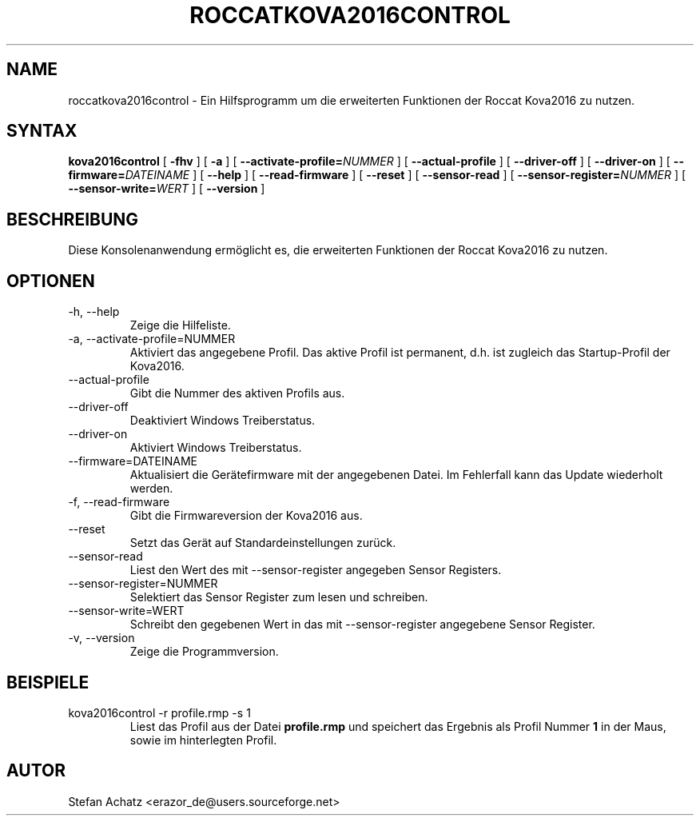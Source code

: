 .\" Process this file with
.\" groff -man -Tutf8 roccatkova2016control.1
.\"
.TH ROCCATKOVA2016CONTROL 1 "Januar 2016" "Stefan Achatz" "Benutzerhandbücher"
.SH NAME
roccatkova2016control \- Ein Hilfsprogramm um die erweiterten Funktionen der Roccat
Kova2016 zu nutzen.
.SH SYNTAX
.B kova2016control
[
.B -fhv
] [
.B -a
.i NUMMER
] [
.BI --activate-profile= NUMMER
] [
.B --actual-profile
] [
.B --driver-off
] [
.B --driver-on
] [
.BI --firmware= DATEINAME
] [
.B --help
] [
.B --read-firmware
] [
.BI --reset
] [
.B --sensor-read
] [
.BI --sensor-register= NUMMER
] [
.BI --sensor-write= WERT
] [
.B --version
]
.SH BESCHREIBUNG
Diese Konsolenanwendung ermöglicht es, die erweiterten Funktionen der Roccat
Kova2016 zu nutzen.
.SH OPTIONEN
.IP "-h, --help"
Zeige die Hilfeliste.
.IP "-a, --activate-profile=NUMMER"
Aktiviert das angegebene Profil. Das aktive Profil ist permanent, d.h. ist zugleich
das Startup-Profil der Kova2016.
.IP "--actual-profile"
Gibt die Nummer des aktiven Profils aus.
.IP "--driver-off"
Deaktiviert Windows Treiberstatus. 
.IP "--driver-on"
Aktiviert Windows Treiberstatus.
.IP "--firmware=DATEINAME"
Aktualisiert die Gerätefirmware mit der angegebenen Datei. Im Fehlerfall kann
das Update wiederholt werden.
.IP "-f, --read-firmware"
Gibt die Firmwareversion der Kova2016 aus.
.IP "--reset"
Setzt das Gerät auf Standardeinstellungen zurück.
.IP "--sensor-read"
Liest den Wert des mit --sensor-register angegeben Sensor Registers.
.IP "--sensor-register=NUMMER"
Selektiert das Sensor Register zum lesen und schreiben.
.IP "--sensor-write=WERT"
Schreibt den gegebenen Wert in das mit --sensor-register angegebene Sensor Register.
.IP "-v, --version"
Zeige die Programmversion.
.SH BEISPIELE
.IP "kova2016control -r profile.rmp -s 1"
Liest das Profil aus der Datei
.B profile.rmp
und speichert das Ergebnis als Profil Nummer
.B 1
in der Maus, sowie im hinterlegten Profil.
.SH AUTOR
Stefan Achatz <erazor_de@users.sourceforge.net>
